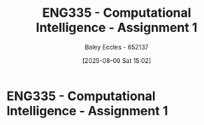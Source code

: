 :PROPERTIES:
:ID:       8ece3825-c04d-4b97-9426-ffd253f3e4ec
:END:
#+title: ENG335 - Computational Intelligence - Assignment 1
#+date: [2025-08-09 Sat 15:02]
#+AUTHOR: Baley Eccles - 652137
#+STARTUP: latexpreview
#+FILETAGS: :UTAS:2025:
#+STARTUP: latexpreview
#+LATEX_HEADER: \usepackage[a4paper, margin=2cm]{geometry}
#+LATEX_HEADER_EXTRA: \usepackage{minted}
#+LATEX_HEADER_EXTRA: \usepackage{fontspec}
#+LATEX_HEADER_EXTRA: \setmonofont{Iosevka}
#+LATEX_HEADER_EXTRA: \setminted{fontsize=\small, frame=single, breaklines=true}
#+LATEX_HEADER_EXTRA: \usemintedstyle{emacs}
#+LATEX_HEADER_EXTRA: \usepackage{float}
#+LATEX_HEADER_EXTRA: \setlength{\parindent}{0pt}

* ENG335 - Computational Intelligence - Assignment 1
